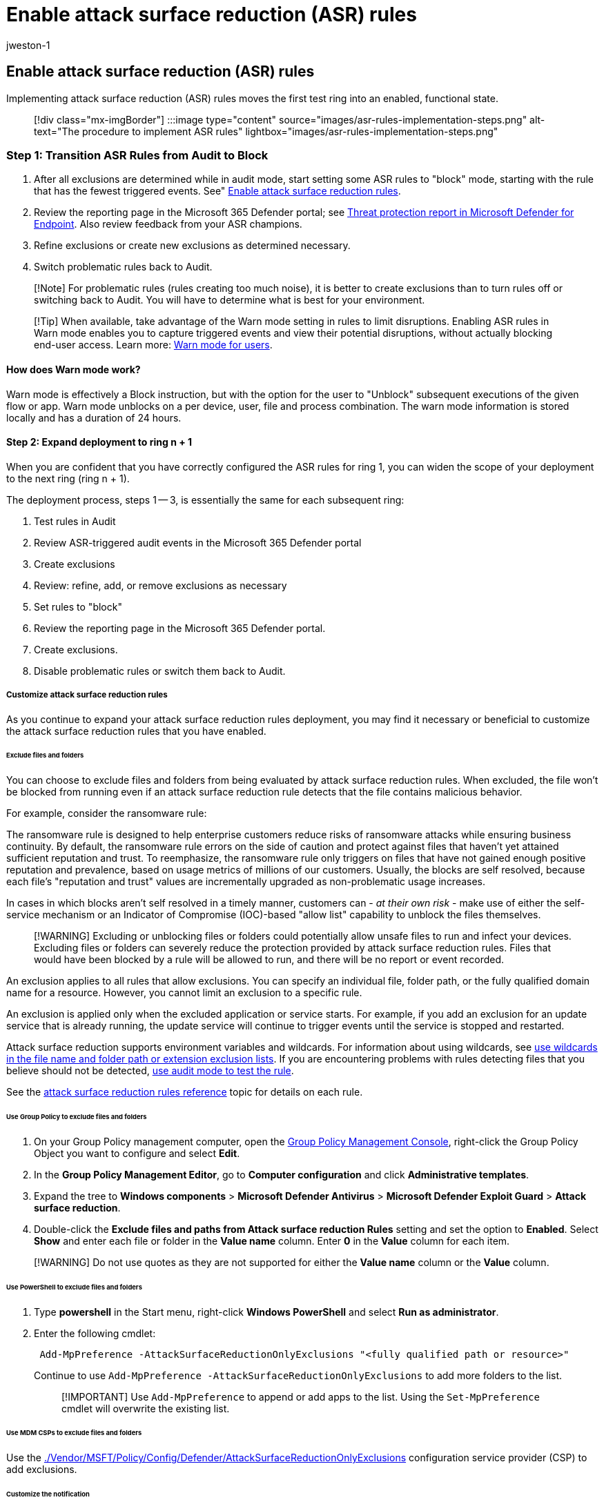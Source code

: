 = Enable attack surface reduction (ASR) rules
:audience: ITPro
:author: jweston-1
:description: Provides guidance to implement your attack surface reduction rules deployment.
:keywords: Attack surface reduction rules deployment, ASR deployment, enable asr rules, configure ASR, host intrusion prevention system, protection rules, anti-exploit rules, anti-exploit, exploit rules, infection prevention rules, Microsoft Defender for Endpoint, configure ASR rules
:manager: dansimp
:ms.author: v-jweston
:ms.collection: ["M365-security-compliance", "m365solution-asr-rules", "highpri"]
:ms.custom: asr
:ms.date: 09/19/2022
:ms.localizationpriority: medium
:ms.mktglfcycl: manage
:ms.pagetype: security
:ms.reviewer: oogunrinde, sugamar
:ms.service: microsoft-365-security
:ms.sitesec: library
:ms.subservice: mde
:ms.topic: article
:search.appverid: met150
:search.product: eADQiWindows 10XVcnh

== Enable attack surface reduction (ASR) rules

Implementing attack surface reduction (ASR) rules moves the first test ring into an enabled, functional state.

____
[!div class="mx-imgBorder"] :::image type="content" source="images/asr-rules-implementation-steps.png" alt-text="The procedure to implement ASR rules" lightbox="images/asr-rules-implementation-steps.png":::
____

=== Step 1: Transition ASR Rules from Audit to Block

. After all exclusions are determined while in audit mode, start setting some ASR rules to "block" mode, starting with the rule that has the fewest triggered events.
See" xref:enable-attack-surface-reduction.adoc[Enable attack surface reduction rules].
. Review the reporting page in the Microsoft 365 Defender portal;
see xref:threat-protection-reports.adoc[Threat protection report in Microsoft Defender for Endpoint].
Also review feedback from your ASR champions.
. Refine exclusions or create new exclusions as determined necessary.
. Switch problematic rules back to Audit.

____
[!Note] For problematic rules (rules creating too much noise), it is better to create exclusions than to turn rules off or switching back to Audit.
You will have to determine what is best for your environment.
____

____
[!Tip] When available, take advantage of the Warn mode setting in rules to limit disruptions.
Enabling ASR rules in Warn mode enables you to capture triggered events and view their potential disruptions, without actually blocking end-user access.
Learn more: link:attack-surface-reduction.md#warn-mode-for-users[Warn mode for users].
____

==== How does Warn mode work?

Warn mode is effectively a Block instruction, but with the option for the user to "Unblock" subsequent executions of the given flow or app.
Warn mode unblocks on a per device, user, file and process combination.
The warn mode information is stored locally and has a duration of 24 hours.

==== Step 2: Expand deployment to ring n + 1

When you are confident that you have correctly configured the ASR rules for ring 1, you can widen the scope of your deployment to the next ring (ring n + 1).

The deployment process, steps 1 -- 3,  is essentially the same for each subsequent ring:

. Test rules in Audit
. Review ASR-triggered audit events in the Microsoft 365 Defender portal
. Create exclusions
. Review: refine, add, or remove exclusions as necessary
. Set rules to "block"
. Review the reporting page in the Microsoft 365 Defender portal.
. Create exclusions.
. Disable problematic rules or switch them back to Audit.

===== Customize attack surface reduction rules

As you continue to expand your attack surface reduction rules deployment, you may find it necessary or beneficial to customize the attack surface reduction rules that you have enabled.

====== Exclude files and folders

You can choose to exclude files and folders from being evaluated by attack surface reduction rules.
When excluded, the file won't be blocked from running even if an attack surface reduction rule detects that the file contains malicious behavior.

For example, consider the ransomware rule:

The ransomware rule is designed to help enterprise customers reduce risks of ransomware attacks while ensuring business continuity.
By default, the ransomware rule errors on the side of caution and protect against files that haven't yet attained sufficient reputation and trust.
To reemphasize, the ransomware rule only triggers on files that have not gained enough positive reputation and prevalence, based on usage metrics of millions of our customers.
Usually, the blocks are self resolved, because each file's "reputation and trust" values are incrementally upgraded as non-problematic usage increases.

In cases in which blocks aren't self resolved in a timely manner, customers can - _at their own risk_ - make use of either the self-service mechanism or an Indicator of Compromise (IOC)-based "allow list" capability to unblock the files themselves.

____
[!WARNING] Excluding or unblocking files or folders could potentially allow unsafe files to run and infect your devices.
Excluding files or folders can severely reduce the protection provided by attack surface reduction rules.
Files that would have been blocked by a rule will be allowed to run, and there will be no report or event recorded.
____

An exclusion applies to all rules that allow exclusions.
You can specify an individual file, folder path, or the fully qualified domain name for a resource.
However, you cannot limit an exclusion to a specific rule.

An exclusion is applied only when the excluded application or service starts.
For example, if you add an exclusion for an update service that is already running, the update service will continue to trigger events until the service is stopped and restarted.

Attack surface reduction supports environment variables and wildcards.
For information about using wildcards, see link:configure-extension-file-exclusions-microsoft-defender-antivirus.md#use-wildcards-in-the-file-name-and-folder-path-or-extension-exclusion-lists[use wildcards in the file name and folder path or extension exclusion lists].
If you are encountering problems with rules detecting files that you believe should not be detected, xref:evaluate-attack-surface-reduction.adoc[use audit mode to test the rule].

See the xref:attack-surface-reduction-rules-reference.adoc[attack surface reduction rules reference] topic for details on each rule.

====== Use Group Policy to exclude files and folders

. On your Group Policy management computer, open the https://technet.microsoft.com/library/cc731212.aspx[Group Policy Management Console], right-click the Group Policy Object you want to configure and select *Edit*.
. In the *Group Policy Management Editor*, go to *Computer configuration* and click *Administrative templates*.
. Expand the tree to *Windows components* > *Microsoft Defender Antivirus* > *Microsoft Defender Exploit Guard* > *Attack surface reduction*.
. Double-click the *Exclude files and paths from Attack surface reduction Rules* setting and set the option to *Enabled*.
Select *Show* and enter each file or folder in the *Value name* column.
Enter *0* in the *Value* column for each item.

____
[!WARNING] Do not use quotes as they are not supported for either the *Value name* column or the *Value* column.
____

====== Use PowerShell to exclude files and folders

. Type *powershell* in the Start menu, right-click *Windows PowerShell* and select *Run as administrator*.
. Enter the following cmdlet:
+
[,powershell]
----
 Add-MpPreference -AttackSurfaceReductionOnlyExclusions "<fully qualified path or resource>"
----
+
Continue to use `Add-MpPreference -AttackSurfaceReductionOnlyExclusions` to add more folders to the list.
+
____
[!IMPORTANT] Use `Add-MpPreference` to append or add apps to the list.
Using the `Set-MpPreference` cmdlet will overwrite the existing list.
____

====== Use MDM CSPs to exclude files and folders

Use the link:/windows/client-management/mdm/policy-csp-defender#defender-attacksurfacereductiononlyexclusions[./Vendor/MSFT/Policy/Config/Defender/AttackSurfaceReductionOnlyExclusions] configuration service provider (CSP) to add exclusions.

====== Customize the notification

You can customize the notification for when a rule is triggered and blocks an app or file.
See the link:/windows/security/threat-protection/windows-defender-security-center/windows-defender-security-center#customize-notifications-from-the-windows-defender-security-center[Windows Security] article.

=== Additional topics in this deployment collection

xref:attack-surface-reduction-rules-deployment.adoc[Attack surface reduction (ASR) rules deployment overview]

xref:attack-surface-reduction-rules-deployment-plan.adoc[Plan attack surface reduction (ASR) rules deployment]

xref:attack-surface-reduction-rules-deployment-test.adoc[Test attack surface reduction (ASR) rules]

xref:attack-surface-reduction-rules-deployment-operationalize.adoc[Operationalize attack surface reduction (ASR) rules]

xref:attack-surface-reduction-rules-reference.adoc[Attack surface reduction (ASR) rules reference]

